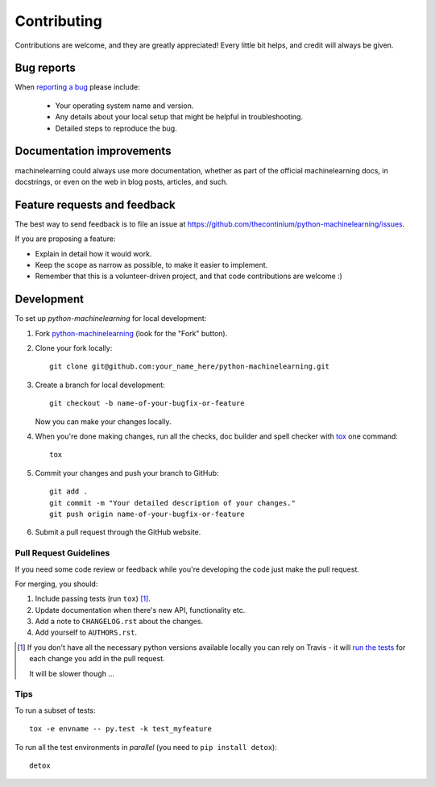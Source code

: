 ============
Contributing
============

Contributions are welcome, and they are greatly appreciated! Every
little bit helps, and credit will always be given.

Bug reports
===========

When `reporting a bug <https://github.com/thecontinium/python-machinelearning/issues>`_ please include:

    * Your operating system name and version.
    * Any details about your local setup that might be helpful in troubleshooting.
    * Detailed steps to reproduce the bug.

Documentation improvements
==========================

machinelearning could always use more documentation, whether as part of the
official machinelearning docs, in docstrings, or even on the web in blog posts,
articles, and such.

Feature requests and feedback
=============================

The best way to send feedback is to file an issue at https://github.com/thecontinium/python-machinelearning/issues.

If you are proposing a feature:

* Explain in detail how it would work.
* Keep the scope as narrow as possible, to make it easier to implement.
* Remember that this is a volunteer-driven project, and that code contributions are welcome :)

Development
===========

To set up `python-machinelearning` for local development:

1. Fork `python-machinelearning <https://github.com/thecontinium/python-machinelearning>`_
   (look for the "Fork" button).
2. Clone your fork locally::

    git clone git@github.com:your_name_here/python-machinelearning.git

3. Create a branch for local development::

    git checkout -b name-of-your-bugfix-or-feature

   Now you can make your changes locally.

4. When you're done making changes, run all the checks, doc builder and spell checker with `tox <http://tox.readthedocs.org/en/latest/install.html>`_ one command::

    tox

5. Commit your changes and push your branch to GitHub::

    git add .
    git commit -m "Your detailed description of your changes."
    git push origin name-of-your-bugfix-or-feature

6. Submit a pull request through the GitHub website.

Pull Request Guidelines
-----------------------

If you need some code review or feedback while you're developing the code just make the pull request.

For merging, you should:

1. Include passing tests (run ``tox``) [1]_.
2. Update documentation when there's new API, functionality etc.
3. Add a note to ``CHANGELOG.rst`` about the changes.
4. Add yourself to ``AUTHORS.rst``.

.. [1] If you don't have all the necessary python versions available locally you can rely on Travis - it will
       `run the tests <https://travis-ci.org/thecontinium/python-machinelearning/pull_requests>`_ for each change you add in the pull request.

       It will be slower though ...

Tips
----

To run a subset of tests::

    tox -e envname -- py.test -k test_myfeature

To run all the test environments in *parallel* (you need to ``pip install detox``)::

    detox

